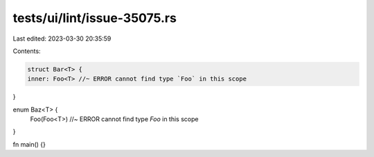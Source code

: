 tests/ui/lint/issue-35075.rs
============================

Last edited: 2023-03-30 20:35:59

Contents:

.. code-block:: rs

    struct Bar<T> {
    inner: Foo<T> //~ ERROR cannot find type `Foo` in this scope
}

enum Baz<T> {
    Foo(Foo<T>) //~ ERROR cannot find type `Foo` in this scope
}

fn main() {}


